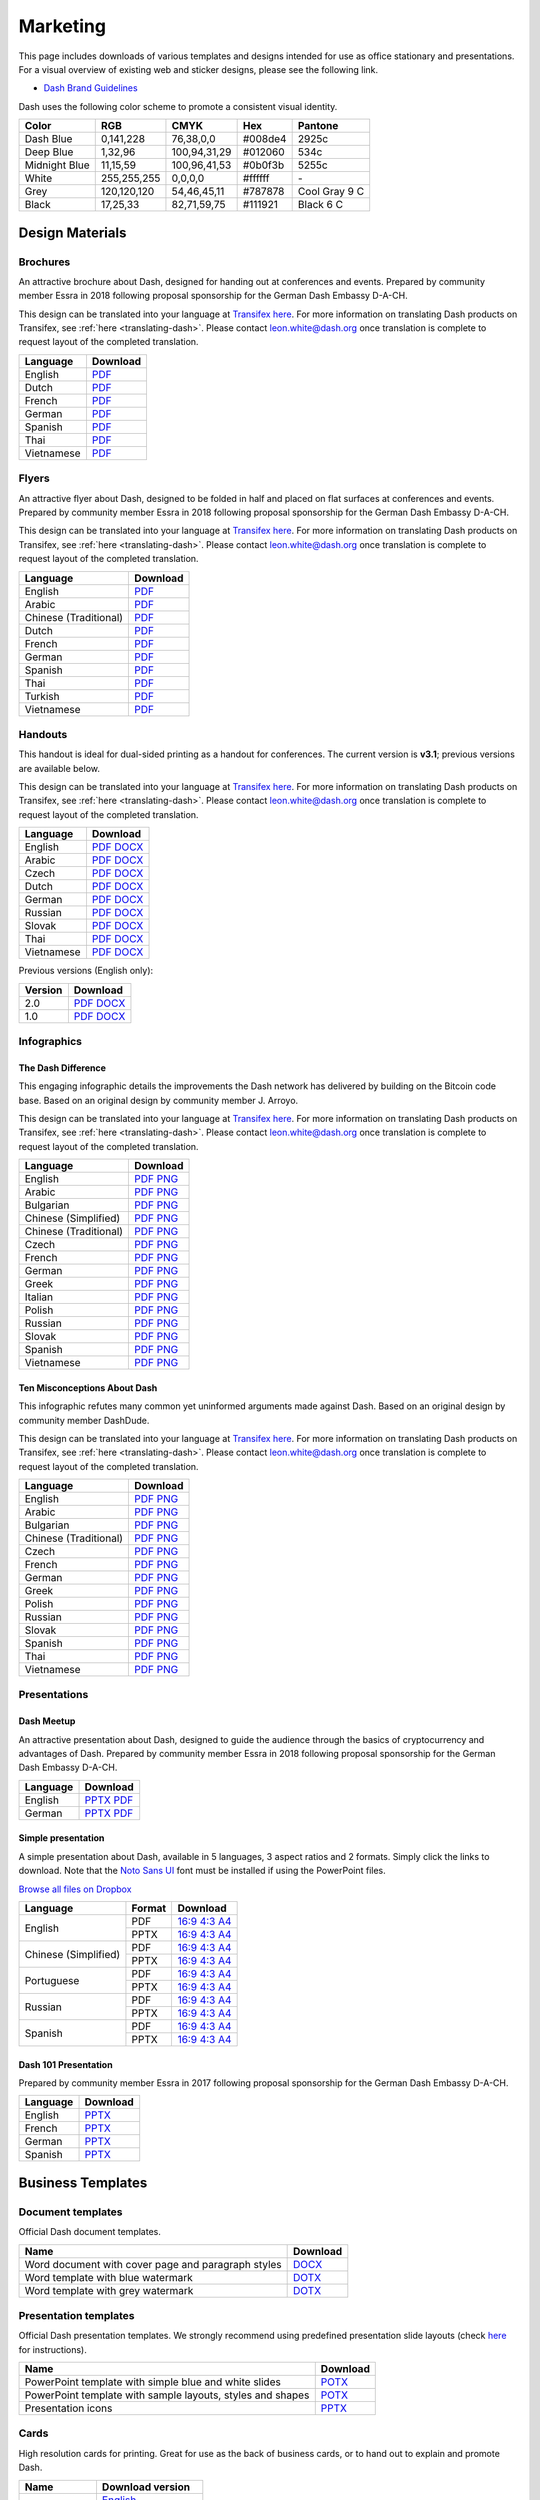 .. meta::
   :description: Downloads of various templates and designs intended for use as office stationary and presentations.
   :keywords: dash, marketing, designs, presentations, brochures, logo

.. _marketing:

=========
Marketing
=========

This page includes downloads of various templates and designs intended
for use as office stationary and presentations. For a visual overview of
existing web and sticker designs, please see the following link.

- `Dash Brand Guidelines <https://www.dash.org/brand-guidelines/>`_

Dash uses the following color scheme to promote a consistent visual
identity.

+---------------+-------------+--------------+---------+---------------+
| Color         | RGB         | CMYK         | Hex     | Pantone       |
+===============+=============+==============+=========+===============+
| Dash Blue     | 0,141,228   | 76,38,0,0    | #008de4 | 2925c         |
+---------------+-------------+--------------+---------+---------------+
| Deep Blue     | 1,32,96     | 100,94,31,29 | #012060 | 534c          |
+---------------+-------------+--------------+---------+---------------+
| Midnight Blue | 11,15,59    | 100,96,41,53 | #0b0f3b | 5255c         |
+---------------+-------------+--------------+---------+---------------+
| White         | 255,255,255 | 0,0,0,0      | #ffffff | \-            |
+---------------+-------------+--------------+---------+---------------+
| Grey          | 120,120,120 | 54,46,45,11  | #787878 | Cool Gray 9 C |
+---------------+-------------+--------------+---------+---------------+
| Black         | 17,25,33    | 82,71,59,75  | #111921 | Black 6 C     |
+---------------+-------------+--------------+---------+---------------+


Design Materials
================

Brochures
---------

An attractive brochure about Dash, designed for handing out at
conferences and events. Prepared by community member Essra in 2018
following proposal sponsorship for the German Dash Embassy D-A-CH.

This design can be translated into your language at `Transifex here
<https://app.transifex.com/dash/dash-graphics/dash-brochurexlsx/>`__.
For more information on translating Dash products on Transifex, see
:ref:`here <translating-dash>`. Please contact leon.white@dash.org once
translation is complete to request layout of the completed translation.

+------------+----------------------------------------------------------------------------------------------------+
| Language   | Download                                                                                           |
+============+====================================================================================================+
| English    | `PDF <https://github.com/dashpay/docs/raw/master/binary/brochures/DASH-Broschur_GB_RZ_2018.pdf>`__ |
+------------+----------------------------------------------------------------------------------------------------+
| Dutch      | `PDF <https://github.com/dashpay/docs/raw/master/binary/brochures/DASH-Broschur_NL_RZ_2018.pdf>`__ |
+------------+----------------------------------------------------------------------------------------------------+
| French     | `PDF <https://github.com/dashpay/docs/raw/master/binary/brochures/DASH-Broschur_FR_RZ_2018.pdf>`__ |
+------------+----------------------------------------------------------------------------------------------------+
| German     | `PDF <https://github.com/dashpay/docs/raw/master/binary/brochures/DASH-Broschur_RZ_2018.pdf>`__    |
+------------+----------------------------------------------------------------------------------------------------+
| Spanish    | `PDF <https://github.com/dashpay/docs/raw/master/binary/brochures/DASH-Broschur_ES_RZ_2018.pdf>`__ |
+------------+----------------------------------------------------------------------------------------------------+
| Thai       | `PDF <https://github.com/dashpay/docs/raw/master/binary/brochures/DASH-Broschur_TH_RZ_2018.pdf>`__ |
+------------+----------------------------------------------------------------------------------------------------+
| Vietnamese | `PDF <https://github.com/dashpay/docs/raw/master/binary/brochures/DASH-Broschur_VI_RZ_2018.pdf>`__ |
+------------+----------------------------------------------------------------------------------------------------+


Flyers
------

An attractive flyer about Dash, designed to be folded in half and placed
on flat surfaces at conferences and events. Prepared by community member
Essra in 2018 following proposal sponsorship for the German Dash
Embassy D-A-CH.

This design can be translated into your language at `Transifex here
<https://app.transifex.com/dash/dash-graphics/dash-flyerxlsx/>`__.
For more information on translating Dash products on Transifex, see
:ref:`here <translating-dash>`. Please contact leon.white@dash.org once
translation is complete to request layout of the completed translation.

+-----------------------+-------------------------------------------------------------------------------------------------------+
| Language              | Download                                                                                              |
+=======================+=======================================================================================================+
| English               | `PDF <https://github.com/dashpay/docs/raw/master/binary/flyers/Flyer_DINlang_DASH_2018_GB.pdf>`__     |
+-----------------------+-------------------------------------------------------------------------------------------------------+
| Arabic                | `PDF <https://github.com/dashpay/docs/raw/master/binary/flyers/Flyer_DINlang_DASH_2018_AR.pdf>`__     |
+-----------------------+-------------------------------------------------------------------------------------------------------+
| Chinese (Traditional) | `PDF <https://github.com/dashpay/docs/raw/master/binary/flyers/Flyer_DINlang_DASH_2018_ZH_TW.pdf>`__  |
+-----------------------+-------------------------------------------------------------------------------------------------------+
| Dutch                 | `PDF <https://github.com/dashpay/docs/raw/master/binary/flyers/Flyer_DINlang_DASH_2018_NL.pdf>`__     |
+-----------------------+-------------------------------------------------------------------------------------------------------+
| French                | `PDF <https://github.com/dashpay/docs/raw/master/binary/flyers/Flyer_DINlang_DASH_2018_FR.pdf>`__     |
+-----------------------+-------------------------------------------------------------------------------------------------------+
| German                | `PDF <https://github.com/dashpay/docs/raw/master/binary/flyers/Flyer_DINlang_DASH_2018_DE.pdf>`__     |
+-----------------------+-------------------------------------------------------------------------------------------------------+
| Spanish               | `PDF <https://github.com/dashpay/docs/raw/master/binary/flyers/Flyer_DINlang_DASH_2018_ES.pdf>`__     |
+-----------------------+-------------------------------------------------------------------------------------------------------+
| Thai                  | `PDF <https://github.com/dashpay/docs/raw/master/binary/flyers/Flyer_DINlang_DASH_2018_TH.pdf>`__     |
+-----------------------+-------------------------------------------------------------------------------------------------------+
| Turkish               | `PDF <https://github.com/dashpay/docs/raw/master/binary/flyers/Flyer_DINlang_DASH_2018_TR.pdf>`__     |
+-----------------------+-------------------------------------------------------------------------------------------------------+
| Vietnamese            | `PDF <https://github.com/dashpay/docs/raw/master/binary/flyers/Flyer_DINlang_DASH_2018_VI.pdf>`__     |
+-----------------------+-------------------------------------------------------------------------------------------------------+


Handouts
--------

This handout is ideal for dual-sided printing as a handout for
conferences. The current version is **v3.1**; previous versions are
available below.

This design can be translated into your language at `Transifex here
<https://app.transifex.com/dash/dash-graphics/dash-handout-v30txt/>`__.
For more information on translating Dash products on Transifex, see
:ref:`here <translating-dash>`. Please contact leon.white@dash.org once
translation is complete to request layout of the completed translation.

+------------+-------------------------------------------------------------------------------------------------+
| Language   | Download                                                                                        |
+============+=================================================================================================+
| English    | `PDF <https://github.com/dashpay/docs/raw/master/binary/handouts/Dash-Handout-v3.1-EN.pdf>`__   |
|            | `DOCX <https://github.com/dashpay/docs/raw/master/binary/handouts/Dash-Handout-v3.1-EN.docx>`__ |
+------------+-------------------------------------------------------------------------------------------------+
| Arabic     | `PDF <https://github.com/dashpay/docs/raw/master/binary/handouts/Dash-Handout-v3.1-AR.pdf>`__   |
|            | `DOCX <https://github.com/dashpay/docs/raw/master/binary/handouts/Dash-Handout-v3.1-AR.docx>`__ |
+------------+-------------------------------------------------------------------------------------------------+
| Czech      | `PDF <https://github.com/dashpay/docs/raw/master/binary/handouts/Dash-Handout-v3.1-CS.pdf>`__   |
|            | `DOCX <https://github.com/dashpay/docs/raw/master/binary/handouts/Dash-Handout-v3.1-CS.docx>`__ |
+------------+-------------------------------------------------------------------------------------------------+
| Dutch      | `PDF <https://github.com/dashpay/docs/raw/master/binary/handouts/Dash-Handout-v3.1-NL.pdf>`__   |
|            | `DOCX <https://github.com/dashpay/docs/raw/master/binary/handouts/Dash-Handout-v3.1-NL.docx>`__ |
+------------+-------------------------------------------------------------------------------------------------+
| German     | `PDF <https://github.com/dashpay/docs/raw/master/binary/handouts/Dash-Handout-v3.1-DE.pdf>`__   |
|            | `DOCX <https://github.com/dashpay/docs/raw/master/binary/handouts/Dash-Handout-v3.1-DE.docx>`__ |
+------------+-------------------------------------------------------------------------------------------------+
| Russian    | `PDF <https://github.com/dashpay/docs/raw/master/binary/handouts/Dash-Handout-v3.1-RU.pdf>`__   |
|            | `DOCX <https://github.com/dashpay/docs/raw/master/binary/handouts/Dash-Handout-v3.1-RU.docx>`__ |
+------------+-------------------------------------------------------------------------------------------------+
| Slovak     | `PDF <https://github.com/dashpay/docs/raw/master/binary/handouts/Dash-Handout-v3.1-SK.pdf>`__   |
|            | `DOCX <https://github.com/dashpay/docs/raw/master/binary/handouts/Dash-Handout-v3.1-SK.docx>`__ |
+------------+-------------------------------------------------------------------------------------------------+
| Thai       | `PDF <https://github.com/dashpay/docs/raw/master/binary/handouts/Dash-Handout-v3.1-TH.pdf>`__   |
|            | `DOCX <https://github.com/dashpay/docs/raw/master/binary/handouts/Dash-Handout-v3.1-TH.docx>`__ |
+------------+-------------------------------------------------------------------------------------------------+
| Vietnamese | `PDF <https://github.com/dashpay/docs/raw/master/binary/handouts/Dash-Handout-v3.1-VI.pdf>`__   |
|            | `DOCX <https://github.com/dashpay/docs/raw/master/binary/handouts/Dash-Handout-v3.1-VI.docx>`__ |
+------------+-------------------------------------------------------------------------------------------------+

Previous versions (English only):

+----------+----------------------------------------------------------------------------------------------+
| Version  | Download                                                                                     |
+==========+==============================================================================================+
| 2.0      | `PDF <https://github.com/dashpay/docs/raw/master/binary/handouts/Dash-Handout-v2.0.pdf>`__   |
|          | `DOCX <https://github.com/dashpay/docs/raw/master/binary/handouts/Dash-Handout-v2.0.docx>`__ |
+----------+----------------------------------------------------------------------------------------------+
| 1.0      | `PDF <https://github.com/dashpay/docs/raw/master/binary/handouts/Dash-Handout-v1.0.pdf>`__   |
|          | `DOCX <https://github.com/dashpay/docs/raw/master/binary/handouts/Dash-Handout-v1.0.docx>`__ |
+----------+----------------------------------------------------------------------------------------------+


Infographics
------------

The Dash Difference
^^^^^^^^^^^^^^^^^^^

This engaging infographic details the improvements the Dash network has
delivered by building on the Bitcoin code base. Based on an original
design by community member J. Arroyo.

This design can be translated into your language at `Transifex here
<https://app.transifex.com/dash/dash-graphics/the-dash-
differencexlsx/>`__. For more information on translating Dash products
on Transifex, see :ref:`here <translating-dash>`. Please contact
leon.white@dash.org once translation is complete to request layout of
the completed translation.

+-----------------------+--------------------------------------------------------------------------------------------------------+
| Language              | Download                                                                                               |
+=======================+========================================================================================================+
| English               | `PDF <https://github.com/dashpay/docs/raw/master/binary/infographics/The-Dash-Difference-EN.pdf>`__    |
|                       | `PNG <https://github.com/dashpay/docs/raw/master/binary/infographics/The-Dash-Difference-EN.png>`__    |
+-----------------------+--------------------------------------------------------------------------------------------------------+
| Arabic                | `PDF <https://github.com/dashpay/docs/raw/master/binary/infographics/The-Dash-Difference-AR.pdf>`__    |
|                       | `PNG <https://github.com/dashpay/docs/raw/master/binary/infographics/The-Dash-Difference-AR.png>`__    |
+-----------------------+--------------------------------------------------------------------------------------------------------+
| Bulgarian             | `PDF <https://github.com/dashpay/docs/raw/master/binary/infographics/The-Dash-Difference-BG.pdf>`__    |
|                       | `PNG <https://github.com/dashpay/docs/raw/master/binary/infographics/The-Dash-Difference-BG.png>`__    |
+-----------------------+--------------------------------------------------------------------------------------------------------+
| Chinese (Simplified)  | `PDF <https://github.com/dashpay/docs/raw/master/binary/infographics/The-Dash-Difference-ZH-CN.pdf>`__ |
|                       | `PNG <https://github.com/dashpay/docs/raw/master/binary/infographics/The-Dash-Difference-ZH-CN.png>`__ |
+-----------------------+--------------------------------------------------------------------------------------------------------+
| Chinese (Traditional) | `PDF <https://github.com/dashpay/docs/raw/master/binary/infographics/The-Dash-Difference-ZH-TW.pdf>`__ |
|                       | `PNG <https://github.com/dashpay/docs/raw/master/binary/infographics/The-Dash-Difference-ZH-TW.png>`__ |
+-----------------------+--------------------------------------------------------------------------------------------------------+
| Czech                 | `PDF <https://github.com/dashpay/docs/raw/master/binary/infographics/The-Dash-Difference-CS.pdf>`__    |
|                       | `PNG <https://github.com/dashpay/docs/raw/master/binary/infographics/The-Dash-Difference-CS.png>`__    |
+-----------------------+--------------------------------------------------------------------------------------------------------+
| French                | `PDF <https://github.com/dashpay/docs/raw/master/binary/infographics/The-Dash-Difference-FR.pdf>`__    |
|                       | `PNG <https://github.com/dashpay/docs/raw/master/binary/infographics/The-Dash-Difference-FR.png>`__    |
+-----------------------+--------------------------------------------------------------------------------------------------------+
| German                | `PDF <https://github.com/dashpay/docs/raw/master/binary/infographics/The-Dash-Difference-DE.pdf>`__    |
|                       | `PNG <https://github.com/dashpay/docs/raw/master/binary/infographics/The-Dash-Difference-DE.png>`__    |
+-----------------------+--------------------------------------------------------------------------------------------------------+
| Greek                 | `PDF <https://github.com/dashpay/docs/raw/master/binary/infographics/The-Dash-Difference-EL.pdf>`__    |
|                       | `PNG <https://github.com/dashpay/docs/raw/master/binary/infographics/The-Dash-Difference-EL.png>`__    |
+-----------------------+--------------------------------------------------------------------------------------------------------+
| Italian               | `PDF <https://github.com/dashpay/docs/raw/master/binary/infographics/The-Dash-Difference-IT.pdf>`__    |
|                       | `PNG <https://github.com/dashpay/docs/raw/master/binary/infographics/The-Dash-Difference-IT.png>`__    |
+-----------------------+--------------------------------------------------------------------------------------------------------+
| Polish                | `PDF <https://github.com/dashpay/docs/raw/master/binary/infographics/The-Dash-Difference-PL.pdf>`__    |
|                       | `PNG <https://github.com/dashpay/docs/raw/master/binary/infographics/The-Dash-Difference-PL.png>`__    |
+-----------------------+--------------------------------------------------------------------------------------------------------+
| Russian               | `PDF <https://github.com/dashpay/docs/raw/master/binary/infographics/The-Dash-Difference-RU.pdf>`__    |
|                       | `PNG <https://github.com/dashpay/docs/raw/master/binary/infographics/The-Dash-Difference-RU.png>`__    |
+-----------------------+--------------------------------------------------------------------------------------------------------+
| Slovak                | `PDF <https://github.com/dashpay/docs/raw/master/binary/infographics/The-Dash-Difference-SK.pdf>`__    |
|                       | `PNG <https://github.com/dashpay/docs/raw/master/binary/infographics/The-Dash-Difference-SK.png>`__    |
+-----------------------+--------------------------------------------------------------------------------------------------------+
| Spanish               | `PDF <https://github.com/dashpay/docs/raw/master/binary/infographics/The-Dash-Difference-ES.pdf>`__    |
|                       | `PNG <https://github.com/dashpay/docs/raw/master/binary/infographics/The-Dash-Difference-ES.png>`__    |
+-----------------------+--------------------------------------------------------------------------------------------------------+
| Vietnamese            | `PDF <https://github.com/dashpay/docs/raw/master/binary/infographics/The-Dash-Difference-VI.pdf>`__    |
|                       | `PNG <https://github.com/dashpay/docs/raw/master/binary/infographics/The-Dash-Difference-VI.png>`__    |
+-----------------------+--------------------------------------------------------------------------------------------------------+

Ten Misconceptions About Dash
^^^^^^^^^^^^^^^^^^^^^^^^^^^^^

This infographic refutes many common yet uninformed arguments made
against Dash. Based on an original design by community member DashDude.

This design can be translated into your language at `Transifex here
<https://app.transifex.com/dash/dash-graphics/misconceptionsxlsx/>`__.
For more information on translating Dash products on Transifex, see
:ref:`here <translating-dash>`. Please contact leon.white@dash.org once
translation is complete to request layout of the completed translation.

+------------------------+---------------------------------------------------------------------------------------------------+
| Language               | Download                                                                                          |
+========================+===================================================================================================+
| English                | `PDF <https://github.com/dashpay/docs/raw/master/binary/infographics/Misconceptions-EN.pdf>`__    |
|                        | `PNG <https://github.com/dashpay/docs/raw/master/binary/infographics/Misconceptions-EN.png>`__    |
+------------------------+---------------------------------------------------------------------------------------------------+
| Arabic                 | `PDF <https://github.com/dashpay/docs/raw/master/binary/infographics/Misconceptions-AR.pdf>`__    |
|                        | `PNG <https://github.com/dashpay/docs/raw/master/binary/infographics/Misconceptions-AR.png>`__    |
+------------------------+---------------------------------------------------------------------------------------------------+
| Bulgarian              | `PDF <https://github.com/dashpay/docs/raw/master/binary/infographics/Misconceptions-BG.pdf>`__    |
|                        | `PNG <https://github.com/dashpay/docs/raw/master/binary/infographics/Misconceptions-BG.png>`__    |
+------------------------+---------------------------------------------------------------------------------------------------+
| Chinese (Traditional)  | `PDF <https://github.com/dashpay/docs/raw/master/binary/infographics/Misconceptions-ZH-TW.pdf>`__ |
|                        | `PNG <https://github.com/dashpay/docs/raw/master/binary/infographics/Misconceptions-ZH-TW.png>`__ |
+------------------------+---------------------------------------------------------------------------------------------------+
| Czech                  | `PDF <https://github.com/dashpay/docs/raw/master/binary/infographics/Misconceptions-CS.pdf>`__    |
|                        | `PNG <https://github.com/dashpay/docs/raw/master/binary/infographics/Misconceptions-CS.png>`__    |
+------------------------+---------------------------------------------------------------------------------------------------+
| French                 | `PDF <https://github.com/dashpay/docs/raw/master/binary/infographics/Misconceptions-FR.pdf>`__    |
|                        | `PNG <https://github.com/dashpay/docs/raw/master/binary/infographics/Misconceptions-FR.png>`__    |
+------------------------+---------------------------------------------------------------------------------------------------+
| German                 | `PDF <https://github.com/dashpay/docs/raw/master/binary/infographics/Misconceptions-DE.pdf>`__    |
|                        | `PNG <https://github.com/dashpay/docs/raw/master/binary/infographics/Misconceptions-DE.png>`__    |
+------------------------+---------------------------------------------------------------------------------------------------+
| Greek                  | `PDF <https://github.com/dashpay/docs/raw/master/binary/infographics/Misconceptions-EL.pdf>`__    |
|                        | `PNG <https://github.com/dashpay/docs/raw/master/binary/infographics/Misconceptions-EL.png>`__    |
+------------------------+---------------------------------------------------------------------------------------------------+
| Polish                 | `PDF <https://github.com/dashpay/docs/raw/master/binary/infographics/Misconceptions-PL.pdf>`__    |
|                        | `PNG <https://github.com/dashpay/docs/raw/master/binary/infographics/Misconceptions-PL.png>`__    |
+------------------------+---------------------------------------------------------------------------------------------------+
| Russian                | `PDF <https://github.com/dashpay/docs/raw/master/binary/infographics/Misconceptions-RU.pdf>`__    |
|                        | `PNG <https://github.com/dashpay/docs/raw/master/binary/infographics/Misconceptions-RU.png>`__    |
+------------------------+---------------------------------------------------------------------------------------------------+
| Slovak                 | `PDF <https://github.com/dashpay/docs/raw/master/binary/infographics/Misconceptions-SK.pdf>`__    |
|                        | `PNG <https://github.com/dashpay/docs/raw/master/binary/infographics/Misconceptions-SK.png>`__    |
+------------------------+---------------------------------------------------------------------------------------------------+
| Spanish                | `PDF <https://github.com/dashpay/docs/raw/master/binary/infographics/Misconceptions-ES.pdf>`__    |
|                        | `PNG <https://github.com/dashpay/docs/raw/master/binary/infographics/Misconceptions-ES.png>`__    |
+------------------------+---------------------------------------------------------------------------------------------------+
| Thai                   | `PDF <https://github.com/dashpay/docs/raw/master/binary/infographics/Misconceptions-TH.pdf>`__    |
|                        | `PNG <https://github.com/dashpay/docs/raw/master/binary/infographics/Misconceptions-TH.png>`__    |
+------------------------+---------------------------------------------------------------------------------------------------+
| Vietnamese             | `PDF <https://github.com/dashpay/docs/raw/master/binary/infographics/Misconceptions-VI.pdf>`__    |
|                        | `PNG <https://github.com/dashpay/docs/raw/master/binary/infographics/Misconceptions-VI.png>`__    |
+------------------------+---------------------------------------------------------------------------------------------------+


Presentations
-------------

Dash Meetup
^^^^^^^^^^^

.. image:: img/meetup.png
   :width: 400px

An attractive presentation about Dash, designed to guide the audience
through the basics of cryptocurrency and advantages of Dash. Prepared by
community member Essra in 2018 following proposal sponsorship for the
German Dash Embassy D-A-CH.

+------------------------+--------------------------------------------------------------------------------------------------------------+
| Language               | Download                                                                                                     |
+========================+==============================================================================================================+
| English                | `PPTX <https://github.com/dashpay/docs/raw/master/binary/presentations/Dash_Meetup_Presentation_EN.pptx>`__  |
|                        | `PDF <https://github.com/dashpay/docs/raw/master/binary/presentations/Dash_Meetup_Presentation_EN.pdf>`__    |
+------------------------+--------------------------------------------------------------------------------------------------------------+
| German                 | `PPTX <https://github.com/dashpay/docs/raw/master/binary/presentations/Dash_Meetup_Presentation_DE.pptx>`__  |
|                        | `PDF <https://github.com/dashpay/docs/raw/master/binary/presentations/Dash_Meetup_Presentation_DE.pdf>`__    |
+------------------------+--------------------------------------------------------------------------------------------------------------+


Simple presentation
^^^^^^^^^^^^^^^^^^^

.. image:: img/simple-presentation.jpg
   :width: 400px

A simple presentation about Dash, available in 5 languages, 3 aspect
ratios and 2 formats. Simply click the links to download. Note that the
`Noto Sans UI <https://github.com/dashpay/docs/raw/master/binary/fonts/N
oto_Sans_UI.zip>`_ font must be installed if using the PowerPoint files.

`Browse all files on Dropbox <https://www.dropbox.com/sh/12w9zz8mr0t7kkq/AABySN1LrmAPIO98gZxZKk7_a?dl=0>`__

+----------------------+--------+-----------------------------------------------------------------------------------------------------------------------------------------------------------------------------------------------------------------------------------------+
| Language             | Format | Download                                                                                                                                                                                                                                |
+======================+========+=========================================================================================================================================================================================================================================+
| English              | PDF    | `16:9 <https://drive.google.com/file/d/0B8wg_voNeTcxWm15dmdPODcxNEk/view?usp=sharing>`__ `4:3 <https://drive.google.com/open?id=0B8wg_voNeTcxUUQ5TnA4ZWx0eHM>`__ `A4 <https://drive.google.com/open?id=0B8wg_voNeTcxSTR0aWFpZE5FVEE>`__ |
|                      +--------+-----------------------------------------------------------------------------------------------------------------------------------------------------------------------------------------------------------------------------------------+
|                      | PPTX   | `16:9 <https://drive.google.com/open?id=0B8wg_voNeTcxcEJ6UGpLdXhtUHc>`__ `4:3 <https://drive.google.com/open?id=0B8wg_voNeTcxWE1tWFNxU0ZnX2c>`__ `A4 <https://drive.google.com/open?id=0B8wg_voNeTcxeDl0VUhFUjgySHc>`__                 |
+----------------------+--------+-----------------------------------------------------------------------------------------------------------------------------------------------------------------------------------------------------------------------------------------+
| Chinese (Simplified) | PDF    | `16:9 <https://drive.google.com/open?id=0B8wg_voNeTcxcnZaRFpEczlDVk0>`__ `4:3 <https://drive.google.com/open?id=0B8wg_voNeTcxWjlaamJscGxZa3M>`__ `A4 <https://drive.google.com/open?id=0B8wg_voNeTcxVTdBOHZwM0ptNFE>`__                 |
|                      +--------+-----------------------------------------------------------------------------------------------------------------------------------------------------------------------------------------------------------------------------------------+
|                      | PPTX   | `16:9 <https://drive.google.com/open?id=0B8wg_voNeTcxakw3YllwZlg4QTA>`__ `4:3 <https://drive.google.com/open?id=0B8wg_voNeTcxQW5pcm5fLWpLd3M>`__ `A4 <https://drive.google.com/open?id=0B8wg_voNeTcxOEpNWURJUVZHSGM>`__                 |
+----------------------+--------+-----------------------------------------------------------------------------------------------------------------------------------------------------------------------------------------------------------------------------------------+
| Portuguese           | PDF    | `16:9 <https://drive.google.com/open?id=0B8wg_voNeTcxZ1A0RkNNRm9UemM>`__ `4:3 <https://drive.google.com/open?id=0B8wg_voNeTcxa3paSWc1SDRyNTA>`__ `A4 <https://drive.google.com/open?id=0B8wg_voNeTcxODBvZjZFSjlBSU0>`__                 |
|                      +--------+-----------------------------------------------------------------------------------------------------------------------------------------------------------------------------------------------------------------------------------------+
|                      | PPTX   | `16:9 <https://drive.google.com/open?id=0B8wg_voNeTcxaGVaMGE5YzhQczA>`__ `4:3 <https://drive.google.com/open?id=0B8wg_voNeTcxUkVndWo5cDE0R28>`__ `A4 <https://drive.google.com/open?id=0B8wg_voNeTcxNXJCMGxmcW5sVUk>`__                 |
+----------------------+--------+-----------------------------------------------------------------------------------------------------------------------------------------------------------------------------------------------------------------------------------------+
| Russian              | PDF    | `16:9 <https://drive.google.com/open?id=0B8wg_voNeTcxNEw3MDA3YzdXWFE>`__ `4:3 <https://drive.google.com/open?id=0B8wg_voNeTcxTXhWOVdseldOcUU>`__ `A4 <https://drive.google.com/open?id=0B8wg_voNeTcxV3VwSjNzVER5b2s>`__                 |
|                      +--------+-----------------------------------------------------------------------------------------------------------------------------------------------------------------------------------------------------------------------------------------+
|                      | PPTX   | `16:9 <https://www.dropbox.com/s/8p5vlc8hv7ip0cl/DASH_ru_16_9.pptx?dl=0>`__ `4:3 <https://www.dropbox.com/s/r675o6drfkyn2nd/DASH_ru_4_3.pptx?dl=0>`__ `A4 <https://www.dropbox.com/s/9mfo28ulw1sqsin/DASH_ru_A4.pptx?dl=0>`__           |
+----------------------+--------+-----------------------------------------------------------------------------------------------------------------------------------------------------------------------------------------------------------------------------------------+
| Spanish              | PDF    | `16:9 <https://drive.google.com/open?id=0B8wg_voNeTcxbDZjTXZXQzlBOFE>`__ `4:3 <https://drive.google.com/open?id=0B8wg_voNeTcxZktReG9JTU9vckU>`__ `A4 <https://drive.google.com/open?id=0B8wg_voNeTcxQmJhcUpFUzQxTmM>`__                 |
|                      +--------+-----------------------------------------------------------------------------------------------------------------------------------------------------------------------------------------------------------------------------------------+
|                      | PPTX   | `16:9 <https://drive.google.com/open?id=0B8wg_voNeTcxSUVCdElKa2FoRVE>`__ `4:3 <https://drive.google.com/open?id=0B8wg_voNeTcxbWVVWmQ4NGpNQ1k>`__ `A4 <https://drive.google.com/open?id=0B8wg_voNeTcxaEY0ME93a2ludTQ>`__                 |
+----------------------+--------+-----------------------------------------------------------------------------------------------------------------------------------------------------------------------------------------------------------------------------------------+


Dash 101 Presentation
^^^^^^^^^^^^^^^^^^^^^

Prepared by community member Essra in 2017 following proposal
sponsorship for the German Dash Embassy D-A-CH.

+----------+---------------------------------------------------------------------------------------------+
| Language | Download                                                                                    |
+==========+=============================================================================================+
| English  | `PPTX <https://github.com/dashpay/docs/raw/master/binary/presentations/Dash-101-EN.pptx>`__ |
+----------+---------------------------------------------------------------------------------------------+
| French   | `PPTX <https://github.com/dashpay/docs/raw/master/binary/presentations/Dash-101-FR.pptx>`__ |
+----------+---------------------------------------------------------------------------------------------+
| German   | `PPTX <https://github.com/dashpay/docs/raw/master/binary/presentations/Dash-101-DE.pptx>`__ |
+----------+---------------------------------------------------------------------------------------------+
| Spanish  | `PPTX <https://github.com/dashpay/docs/raw/master/binary/presentations/Dash-101-ES.pptx>`__ |
+----------+---------------------------------------------------------------------------------------------+


Business Templates
==================

Document templates
------------------

Official Dash document templates.

+----------------------------------------------------+---------------------------------------------------------------------------------------------------------------+
| Name                                               | Download                                                                                                      |
+====================================================+===============================================================================================================+
| Word document with cover page and paragraph styles | `DOCX <https://github.com/dashpay/docs/raw/master/binary/templates/Dash-Word-Document.docx>`__                |
+----------------------------------------------------+---------------------------------------------------------------------------------------------------------------+
| Word template with blue watermark                  | `DOTX <https://github.com/dashpay/docs/raw/master/binary/templates/Dash-Word-Document-Watermark-Blue.dotx>`__ |
+----------------------------------------------------+---------------------------------------------------------------------------------------------------------------+
| Word template with grey watermark                  | `DOTX <https://github.com/dashpay/docs/raw/master/binary/templates/Dash-Word-Document-Watermark-Grey.dotx>`__ |
+----------------------------------------------------+---------------------------------------------------------------------------------------------------------------+

Presentation templates
----------------------

Official Dash presentation templates. We strongly recommend using
predefined presentation slide layouts (check `here
<https://support.microsoft.com/en-us/office/apply-a-slide-layout-158e6dba-e53e-479b-a6fc-caab72609689>`_
for instructions).

+------------------------------------------------------------+----------------------------------------------------------------------------------------------------------------------+
| Name                                                       | Download                                                                                                             |
+============================================================+======================================================================================================================+
| PowerPoint template with simple blue and white slides      | `POTX <https://github.com/dashpay/docs/raw/master/binary/templates/Dash-Presentation-Template-Empty.potx>`__         |
+------------------------------------------------------------+----------------------------------------------------------------------------------------------------------------------+
| PowerPoint template with sample layouts, styles and shapes | `POTX <https://github.com/dashpay/docs/raw/master/binary/templates/Dash-Presentation-Template-Sample-Slides.potx>`__ |
+------------------------------------------------------------+----------------------------------------------------------------------------------------------------------------------+
| Presentation icons                                         | `PPTX <https://github.com/dashpay/docs/raw/master/binary/templates/Dash-Icons.pptx>`__                               |
+------------------------------------------------------------+----------------------------------------------------------------------------------------------------------------------+

Cards
-----

High resolution cards for printing. Great for use as the back of
business cards, or to hand out to explain and promote Dash.

+--------------+-------------------------------------------------------------------------------------------------------+
| Name         | Download version                                                                                      |
+==============+=======================================================================================================+
| Handout Card | `English <https://github.com/dashpay/docs/raw/master/binary/cards/Handout-Card-EN.pdf>`_              |
+              +-------------------------------------------------------------------------------------------------------+
|              | `Arabic <https://github.com/dashpay/docs/raw/master/binary/cards/Handout-Card-AR.pdf>`_               |
+              +-------------------------------------------------------------------------------------------------------+
|              | `Chinese (Simplified) <https://github.com/dashpay/docs/raw/master/binary/cards/Handout-Card-ZH.pdf>`_ |
+              +-------------------------------------------------------------------------------------------------------+
|              | `Czech <https://github.com/dashpay/docs/raw/master/binary/cards/Handout-Card-CS.pdf>`_                |
+              +-------------------------------------------------------------------------------------------------------+
|              | `French <https://github.com/dashpay/docs/raw/master/binary/cards/Handout-Card-FR.pdf>`_               |
+              +-------------------------------------------------------------------------------------------------------+
|              | `Polish <https://github.com/dashpay/docs/raw/master/binary/cards/Handout-Card-PL.pdf>`_               |
+              +-------------------------------------------------------------------------------------------------------+
|              | `Portuguese <https://github.com/dashpay/docs/raw/master/binary/cards/Handout-Card-PT.pdf>`_           |
+              +-------------------------------------------------------------------------------------------------------+
|              | `Russian <https://github.com/dashpay/docs/raw/master/binary/cards/Handout-Card-RU.pdf>`_              |
+              +-------------------------------------------------------------------------------------------------------+
|              | `Spanish <https://github.com/dashpay/docs/raw/master/binary/cards/Handout-Card-ES.pdf>`_              |
+--------------+-------------------------------------------------------------------------------------------------------+

Fonts
-----

+------------------+---------------------------------------------------------------+
| Name             | Download version                                              |
+==================+===============================================================+
| Montserrat       | `7.20 <https://fonts.google.com/specimen/Montserrat>`_        |
+------------------+---------------------------------------------------------------+
| Open Sans        | `1.10 <https://fonts.google.com/specimen/Open+Sans>`_         |
+------------------+---------------------------------------------------------------+
| Roboto Condensed | `2.137 <https://fonts.google.com/specimen/Roboto+Condensed>`_ |
+------------------+---------------------------------------------------------------+
